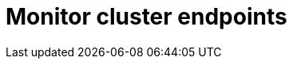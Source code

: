 :description: This section desxcribes how to monitor cluster endpoints
[role=enterprise-edition]
[[monitoring-endpoints]]
= Monitor cluster endpoints
